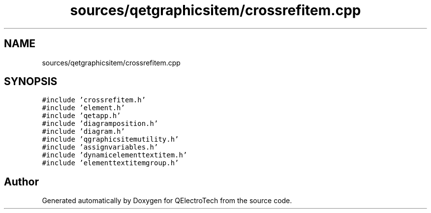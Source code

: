 .TH "sources/qetgraphicsitem/crossrefitem.cpp" 3 "Thu Aug 27 2020" "Version 0.8-dev" "QElectroTech" \" -*- nroff -*-
.ad l
.nh
.SH NAME
sources/qetgraphicsitem/crossrefitem.cpp
.SH SYNOPSIS
.br
.PP
\fC#include 'crossrefitem\&.h'\fP
.br
\fC#include 'element\&.h'\fP
.br
\fC#include 'qetapp\&.h'\fP
.br
\fC#include 'diagramposition\&.h'\fP
.br
\fC#include 'diagram\&.h'\fP
.br
\fC#include 'qgraphicsitemutility\&.h'\fP
.br
\fC#include 'assignvariables\&.h'\fP
.br
\fC#include 'dynamicelementtextitem\&.h'\fP
.br
\fC#include 'elementtextitemgroup\&.h'\fP
.br

.SH "Author"
.PP 
Generated automatically by Doxygen for QElectroTech from the source code\&.
